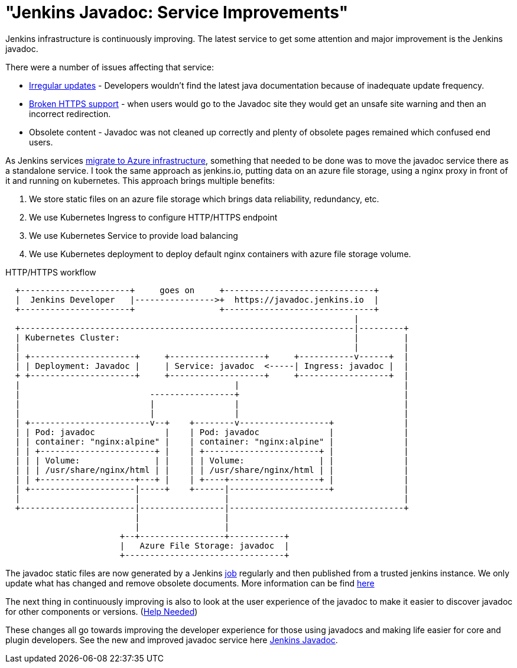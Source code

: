 = "Jenkins Javadoc: Service Improvements"
:page-layout: blog
:page-tags: javadoc, azure, infrastructure

:page-author: olblak


Jenkins infrastructure is continuously improving.
The latest service to get some attention and major improvement is the Jenkins javadoc.

There were a number of issues affecting that service:

* link:https://issues.jenkins.io/browse/INFRA-1600[Irregular updates] -
  Developers wouldn’t find the latest java documentation because of inadequate update frequency.
* link:https://issues.jenkins.io/browse/INFRA-1387[Broken HTTPS support] -
  when users would go to the Javadoc site they would get an unsafe site warning and then an incorrect redirection.
* Obsolete content - Javadoc was not cleaned up correctly and plenty of obsolete pages remained which confused end users.

As Jenkins services
link:/blog/2016/05/18/announcing-azure-partnership[migrate to Azure infrastructure],
something that needed to be done was to move the javadoc service there as a standalone service.
I took the same approach as jenkins.io, putting data on an azure file storage, using a nginx proxy in front of it and running on kubernetes.
This approach brings multiple benefits:

1. We store static files on an azure file storage which brings data reliability, redundancy, etc.
2. We use Kubernetes Ingress to configure HTTP/HTTPS endpoint
3. We use Kubernetes Service to provide load balancing
4. We use Kubernetes deployment to deploy default nginx containers with azure file storage volume.

.HTTP/HTTPS workflow
----
  +----------------------+     goes on     +------------------------------+
  |  Jenkins Developer   |---------------->+  https://javadoc.jenkins.io  |
  +----------------------+                 +------------------------------+
                                                                      |
  +-------------------------------------------------------------------|---------+
  | Kubernetes Cluster:                                               |         |
  |                                                                   |         |
  | +---------------------+     +-------------------+     +-----------v------+  |
  | | Deployment: Javadoc |     | Service: javadoc  <-----| Ingress: javadoc |  |
  + +---------------------+     +-------------------+     +------------------+  |
  |                                           |                                 |
  |                          -----------------+                                 |
  |                          |                |                                 |
  |                          |                |                                 |
  | +------------------------v--+    +--------v------------------+              |
  | | Pod: javadoc              |    | Pod: javadoc              |              |
  | | container: "nginx:alpine" |    | container: "nginx:alpine" |              |
  | | +-----------------------+ |    | +-----------------------+ |              |
  | | | Volume:               | |    | | Volume:               | |              |
  | | | /usr/share/nginx/html | |    | | /usr/share/nginx/html | |              |
  | | +-------------------+---+ |    | +----+------------------+ |              |
  | +---------------------|-----+    +------|--------------------+              |
  |                       |                 |                                   |
  +-----------------------|-----------------|-----------------------------------+
                          |                 |
                          |                 |
                       +--+-----------------+-----------+
                       |   Azure File Storage: javadoc  |
                       +--------------------------------+
----

The javadoc static files are now generated by a Jenkins
link:https://ci.jenkins.io/job/Infra/job/javadoc/[job] regularly and then published from a trusted jenkins instance.
We only update what has changed and remove obsolete documents.
More information can be find
link:https://github.com/jenkins-infra/javadoc/blob/master/Jenkinsfile[here]

The next thing in continuously improving is also to look at the user experience of the javadoc to make it easier to discover javadoc for other components or versions.
(link:https://issues.jenkins.io/browse/INFRA-1717[Help Needed])

These changes all go towards improving the developer experience for those using javadocs and making life easier for core and plugin developers.
See the new and improved javadoc service here
link:/doc/developer/javadoc/[Jenkins Javadoc].
